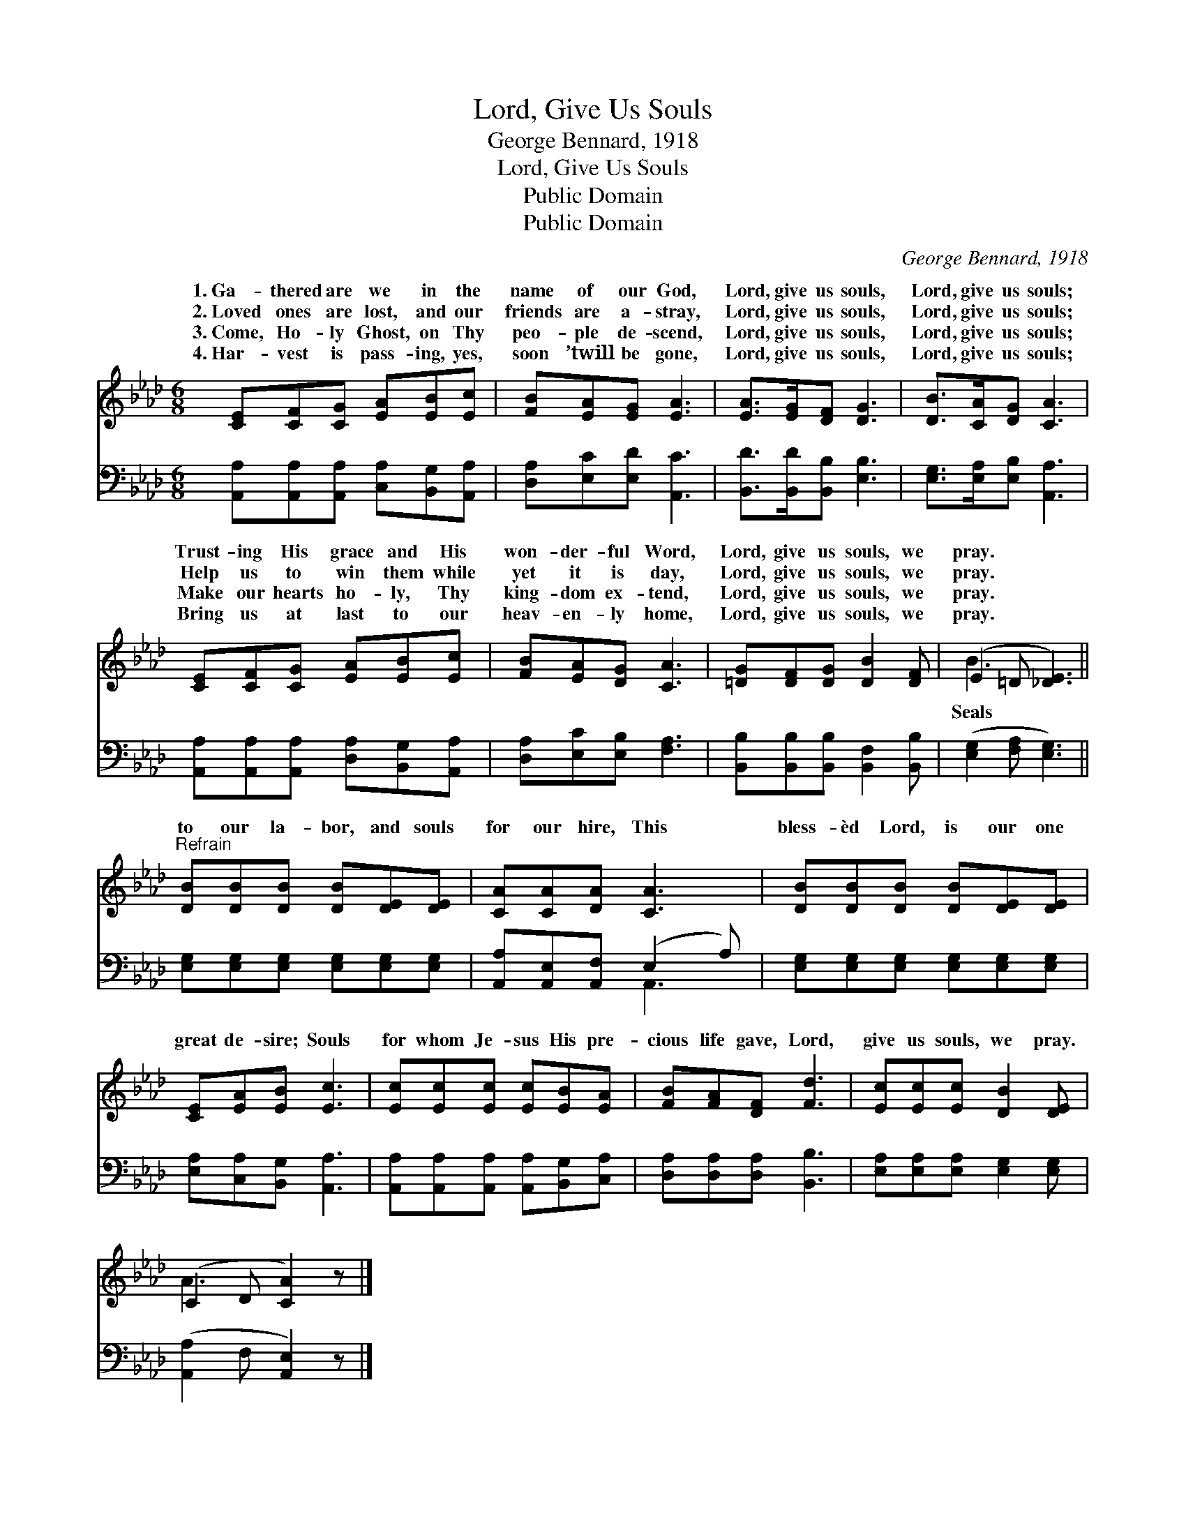 X:1
T:Lord, Give Us Souls
T:George Bennard, 1918
T:Lord, Give Us Souls
T:Public Domain
T:Public Domain
C:George Bennard, 1918
Z:Public Domain
%%score ( 1 2 ) ( 3 4 )
L:1/8
M:6/8
K:Ab
V:1 treble 
V:2 treble 
V:3 bass 
V:4 bass 
V:1
 [CE][CF][CG] [EA][EB][Ec] | [FB][EA][EG] [EA]3 | [EA]>[EG][DF] [DG]3 | [DB]>[CA][DG] [CA]3 | %4
w: 1.~Ga- thered are we in the|name of our God,|Lord, give us souls,|Lord, give us souls;|
w: 2.~Loved ones are lost, and our|friends are a- stray,|Lord, give us souls,|Lord, give us souls;|
w: 3.~Come, Ho- ly Ghost, on Thy|peo- ple de- scend,|Lord, give us souls,|Lord, give us souls;|
w: 4.~Har- vest is pass- ing, yes,|soon ’twill be gone,|Lord, give us souls,|Lord, give us souls;|
 [CE][CF][CG] [EA][EB][Ec] | [FB][EA][DG] [CA]3 | [=DG][DF][DG] [DB]2 [DF] | (E2 =D [_DE]3) || %8
w: Trust- ing His grace and His|won- der- ful Word,|Lord, give us souls, we|pray. * *|
w: Help us to win them while|yet it is day,|Lord, give us souls, we|pray. * *|
w: Make our hearts ho- ly, Thy|king- dom ex- tend,|Lord, give us souls, we|pray. * *|
w: Bring us at last to our|heav- en- ly home,|Lord, give us souls, we|pray. * *|
"^Refrain" [DB][DB][DB] [DB][DE][DE] | [CA][CA][DA] [CA]3 | [DB][DB][DB] [DB][DE][DE] | %11
w: |||
w: |||
w: to our la- bor, and souls|for our hire, This|bless- èd Lord, is our one|
w: |||
 [CE][EA][EB] [Ec]3 | [Ec][Ec][Ec] [Ec][EB][EA] | [FB][FA][DF] [Fd]3 | [Ec][Ec][Ec] [DB]2 [DE] | %15
w: ||||
w: ||||
w: great de- sire; Souls|for whom Je- sus His pre-|cious life gave, Lord,|give us souls, we pray.|
w: ||||
 (C2 D [CA]2) z |] %16
w: |
w: |
w: |
w: |
V:2
 x6 | x6 | x6 | x6 | x6 | x6 | x6 | B3 x3 || x6 | x6 | x6 | x6 | x6 | x6 | x6 | A3- x3 |] %16
w: ||||||||||||||||
w: ||||||||||||||||
w: |||||||Seals|||||||||
V:3
 [A,,A,][A,,A,][A,,A,] [C,A,][B,,G,][A,,A,] | [D,A,][E,C][E,D] [A,,C]3 | %2
 [B,,D]>[B,,D][B,,B,] [E,B,]3 | [E,G,]>[E,A,][E,B,] [A,,A,]3 | %4
 [A,,A,][A,,A,][A,,A,] [D,A,][B,,G,][A,,A,] | [D,A,][E,C][E,B,] [F,A,]3 | %6
 [B,,B,][B,,B,][B,,B,] [B,,F,]2 [B,,B,] | ([E,G,]2 [F,A,] [E,G,]3) || %8
 [E,G,][E,G,][E,G,] [E,G,][E,G,][E,G,] | [A,,A,][A,,E,][A,,F,] (E,2 A,) | %10
 [E,G,][E,G,][E,G,] [E,G,][E,G,][E,G,] | [E,A,][C,A,][B,,G,] [A,,A,]3 | %12
 [A,,A,][A,,A,][A,,A,] [A,,A,][B,,G,][C,A,] | [D,A,][D,A,][D,A,] [B,,B,]3 | %14
 [E,A,][E,A,][E,A,] [E,G,]2 [E,G,] | ([A,,-A,]2 F, [A,,E,]2) z |] %16
V:4
 x6 | x6 | x6 | x6 | x6 | x6 | x6 | x6 || x6 | x3 A,,3 | x6 | x6 | x6 | x6 | x6 | x6 |] %16

